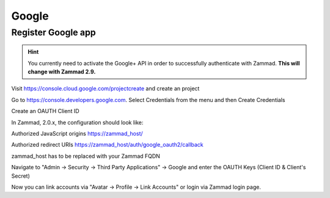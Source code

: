 Google
======

Register Google app
-------------------

.. hint:: You currently need to activate the Google+ API in order to successfully authenticate with Zammad. **This will change with Zammad 2.9.**

Visit https://console.cloud.google.com/projectcreate and create an project

Go to https://console.developers.google.com. Select Credentials from the menu and then Create Credentials

Create an OAUTH Client ID

In Zammad, 2.0.x, the configuration should look like:

Authorized JavaScript origins
https://zammad_host/

Authorized redirect URIs
https://zammad_host/auth/google_oauth2/callback

zammad_host has to be replaced with your Zammad FQDN

.. image:: /images/system/thirdparty/goole-oauth-consent-screen.png
    :alt: Creating a consent screen

.. image:: /images/system/thirdparty/google-create-oauth-Client-ID.png
    :alt: Adding a new oauth Client-ID

Navigate to "Admin -> Security -> Third Party Applications" -> Google and enter the OAUTH Keys (Client ID & Client's Secret)

.. image:: /images/system/thirdparty/zammad_connect_google_thirdparty1.png
    :alt: Zammad

Now you can link accounts via "Avatar -> Profile -> Link Accounts" or login via Zammad login page.

